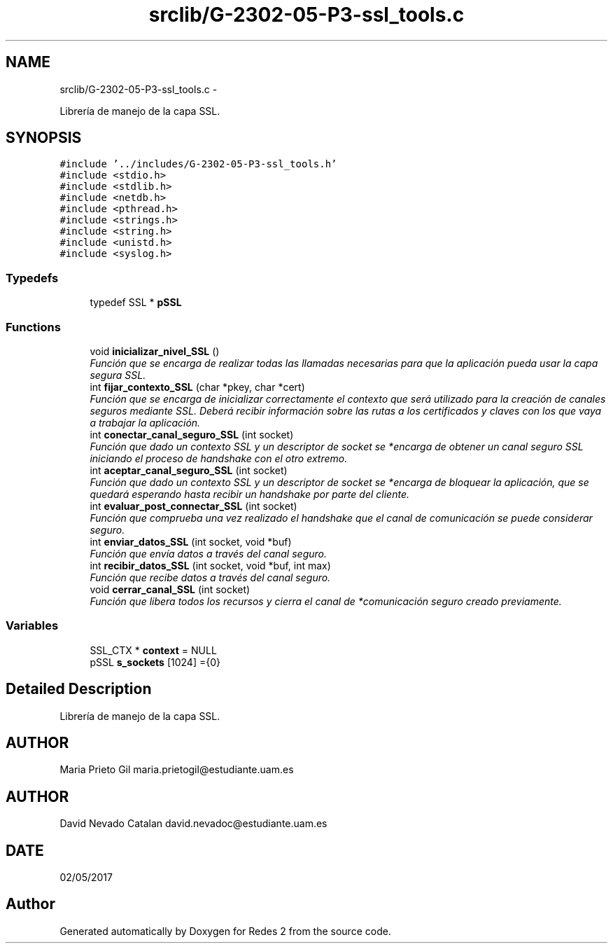 .TH "srclib/G-2302-05-P3-ssl_tools.c" 3 "Fri May 5 2017" "Redes 2" \" -*- nroff -*-
.ad l
.nh
.SH NAME
srclib/G-2302-05-P3-ssl_tools.c \- 
.PP
Librería de manejo de la capa SSL\&.  

.SH SYNOPSIS
.br
.PP
\fC#include '\&.\&./includes/G-2302-05-P3-ssl_tools\&.h'\fP
.br
\fC#include <stdio\&.h>\fP
.br
\fC#include <stdlib\&.h>\fP
.br
\fC#include <netdb\&.h>\fP
.br
\fC#include <pthread\&.h>\fP
.br
\fC#include <strings\&.h>\fP
.br
\fC#include <string\&.h>\fP
.br
\fC#include <unistd\&.h>\fP
.br
\fC#include <syslog\&.h>\fP
.br

.SS "Typedefs"

.in +1c
.ti -1c
.RI "typedef SSL * \fBpSSL\fP"
.br
.in -1c
.SS "Functions"

.in +1c
.ti -1c
.RI "void \fBinicializar_nivel_SSL\fP ()"
.br
.RI "\fIFunción que se encarga de realizar todas las llamadas necesarias para que la aplicación pueda usar la capa segura SSL\&. \fP"
.ti -1c
.RI "int \fBfijar_contexto_SSL\fP (char *pkey, char *cert)"
.br
.RI "\fIFunción que se encarga de inicializar correctamente el contexto que será utilizado para la creación de canales seguros mediante SSL\&. Deberá recibir información sobre las rutas a los certificados y claves con los que vaya a trabajar la aplicación\&. \fP"
.ti -1c
.RI "int \fBconectar_canal_seguro_SSL\fP (int socket)"
.br
.RI "\fIFunción que dado un contexto SSL y un descriptor de socket se *encarga de obtener un canal seguro SSL iniciando el proceso de handshake con el otro extremo\&. \fP"
.ti -1c
.RI "int \fBaceptar_canal_seguro_SSL\fP (int socket)"
.br
.RI "\fIFunción que dado un contexto SSL y un descriptor de socket se *encarga de bloquear la aplicación, que se quedará esperando hasta recibir un handshake por parte del cliente\&. \fP"
.ti -1c
.RI "int \fBevaluar_post_connectar_SSL\fP (int socket)"
.br
.RI "\fIFunción que comprueba una vez realizado el handshake que el canal de comunicación se puede considerar seguro\&. \fP"
.ti -1c
.RI "int \fBenviar_datos_SSL\fP (int socket, void *buf)"
.br
.RI "\fIFunción que envía datos a través del canal seguro\&. \fP"
.ti -1c
.RI "int \fBrecibir_datos_SSL\fP (int socket, void *buf, int max)"
.br
.RI "\fIFunción que recibe datos a través del canal seguro\&. \fP"
.ti -1c
.RI "void \fBcerrar_canal_SSL\fP (int socket)"
.br
.RI "\fIFunción que libera todos los recursos y cierra el canal de *comunicación seguro creado previamente\&. \fP"
.in -1c
.SS "Variables"

.in +1c
.ti -1c
.RI "SSL_CTX * \fBcontext\fP = NULL"
.br
.ti -1c
.RI "pSSL \fBs_sockets\fP [1024] ={0}"
.br
.in -1c
.SH "Detailed Description"
.PP 
Librería de manejo de la capa SSL\&. 


.SH "AUTHOR"
.PP
Maria Prieto Gil maria.prietogil@estudiante.uam.es 
.SH "AUTHOR"
.PP
David Nevado Catalan david.nevadoc@estudiante.uam.es 
.SH "DATE"
.PP
02/05/2017 
.SH "Author"
.PP 
Generated automatically by Doxygen for Redes 2 from the source code\&.
